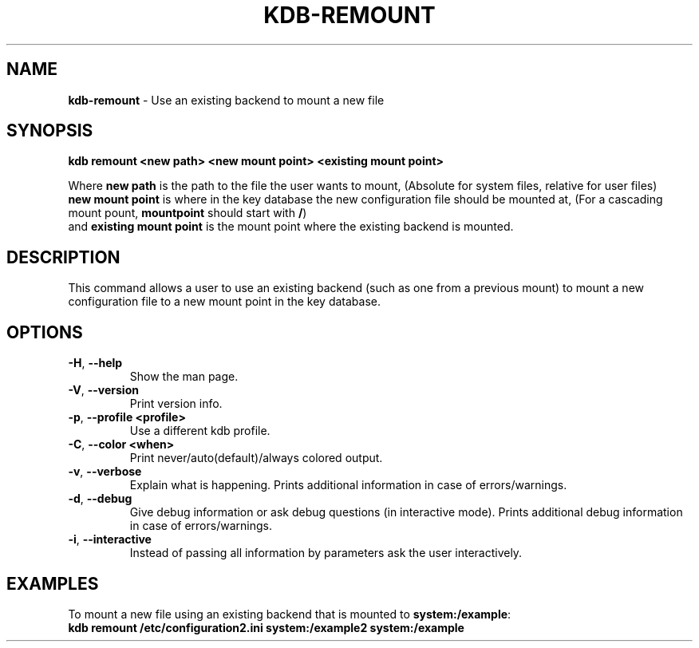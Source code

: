 .\" generated with Ronn-NG/v0.10.1
.\" http://github.com/apjanke/ronn-ng/tree/0.10.1.pre1
.TH "KDB\-REMOUNT" "1" "June 2021" ""
.SH "NAME"
\fBkdb\-remount\fR \- Use an existing backend to mount a new file
.SH "SYNOPSIS"
\fBkdb remount <new path> <new mount point> <existing mount point>\fR
.P
Where \fBnew path\fR is the path to the file the user wants to mount, (Absolute for system files, relative for user files)
.br
\fBnew mount point\fR is where in the key database the new configuration file should be mounted at, (For a cascading mount pount, \fBmountpoint\fR should start with \fB/\fR)
.br
and \fBexisting mount point\fR is the mount point where the existing backend is mounted\.
.br
.SH "DESCRIPTION"
This command allows a user to use an existing backend (such as one from a previous mount) to mount a new configuration file to a new mount point in the key database\.
.br
.SH "OPTIONS"
.TP
\fB\-H\fR, \fB\-\-help\fR
Show the man page\.
.TP
\fB\-V\fR, \fB\-\-version\fR
Print version info\.
.TP
\fB\-p\fR, \fB\-\-profile <profile>\fR
Use a different kdb profile\.
.TP
\fB\-C\fR, \fB\-\-color <when>\fR
Print never/auto(default)/always colored output\.
.TP
\fB\-v\fR, \fB\-\-verbose\fR
Explain what is happening\. Prints additional information in case of errors/warnings\.
.TP
\fB\-d\fR, \fB\-\-debug\fR
Give debug information or ask debug questions (in interactive mode)\. Prints additional debug information in case of errors/warnings\.
.TP
\fB\-i\fR, \fB\-\-interactive\fR
Instead of passing all information by parameters ask the user interactively\.
.SH "EXAMPLES"
To mount a new file using an existing backend that is mounted to \fBsystem:/example\fR:
.br
\fBkdb remount /etc/configuration2\.ini system:/example2 system:/example\fR
.br

